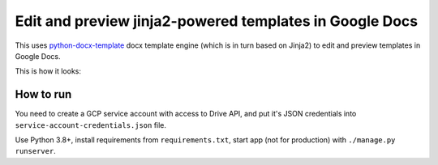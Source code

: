 Edit and preview jinja2-powered templates in Google Docs
========================================================

This uses `python-docx-template <https://docxtpl.readthedocs.io/>`_
docx template engine (which is in turn based on Jinja2) to edit and preview
templates in Google Docs.

This is how it looks:

.. image:: screenshot.png
  :alt: Screenshot

How to run
----------

You need to create a GCP service account with access to Drive API,
and put it's JSON credentials into ``service-account-credentials.json``
file.

Use Python 3.8+, install requirements from ``requirements.txt``,
start app (not for production) with ``./manage.py runserver``.
